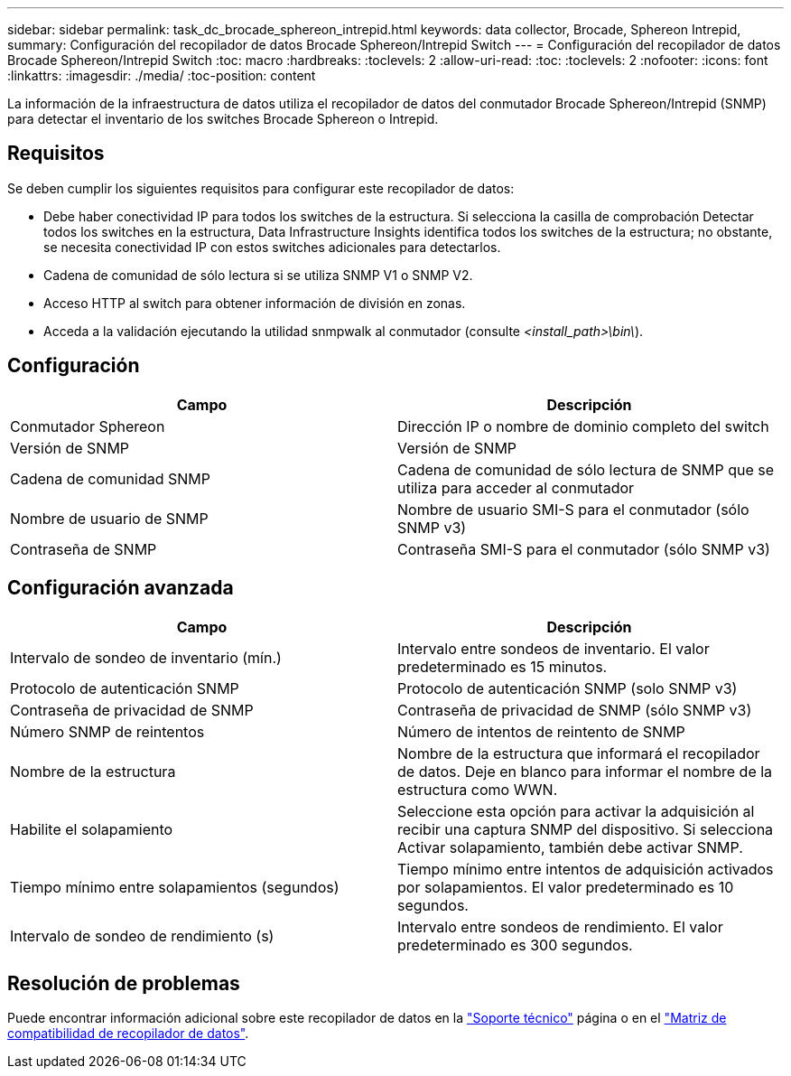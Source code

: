 ---
sidebar: sidebar 
permalink: task_dc_brocade_sphereon_intrepid.html 
keywords: data collector, Brocade, Sphereon Intrepid, 
summary: Configuración del recopilador de datos Brocade Sphereon/Intrepid Switch 
---
= Configuración del recopilador de datos Brocade Sphereon/Intrepid Switch
:toc: macro
:hardbreaks:
:toclevels: 2
:allow-uri-read: 
:toc: 
:toclevels: 2
:nofooter: 
:icons: font
:linkattrs: 
:imagesdir: ./media/
:toc-position: content


[role="lead"]
La información de la infraestructura de datos utiliza el recopilador de datos del conmutador Brocade Sphereon/Intrepid (SNMP) para detectar el inventario de los switches Brocade Sphereon o Intrepid.



== Requisitos

Se deben cumplir los siguientes requisitos para configurar este recopilador de datos:

* Debe haber conectividad IP para todos los switches de la estructura. Si selecciona la casilla de comprobación Detectar todos los switches en la estructura, Data Infrastructure Insights identifica todos los switches de la estructura; no obstante, se necesita conectividad IP con estos switches adicionales para detectarlos.
* Cadena de comunidad de sólo lectura si se utiliza SNMP V1 o SNMP V2.
* Acceso HTTP al switch para obtener información de división en zonas.
* Acceda a la validación ejecutando la utilidad snmpwalk al conmutador (consulte _<install_path>\bin\_).




== Configuración

[cols="2*"]
|===
| Campo | Descripción 


| Conmutador Sphereon | Dirección IP o nombre de dominio completo del switch 


| Versión de SNMP | Versión de SNMP 


| Cadena de comunidad SNMP | Cadena de comunidad de sólo lectura de SNMP que se utiliza para acceder al conmutador 


| Nombre de usuario de SNMP | Nombre de usuario SMI-S para el conmutador (sólo SNMP v3) 


| Contraseña de SNMP | Contraseña SMI-S para el conmutador (sólo SNMP v3) 
|===


== Configuración avanzada

[cols="2*"]
|===
| Campo | Descripción 


| Intervalo de sondeo de inventario (mín.) | Intervalo entre sondeos de inventario. El valor predeterminado es 15 minutos. 


| Protocolo de autenticación SNMP | Protocolo de autenticación SNMP (solo SNMP v3) 


| Contraseña de privacidad de SNMP | Contraseña de privacidad de SNMP (sólo SNMP v3) 


| Número SNMP de reintentos | Número de intentos de reintento de SNMP 


| Nombre de la estructura | Nombre de la estructura que informará el recopilador de datos. Deje en blanco para informar el nombre de la estructura como WWN. 


| Habilite el solapamiento | Seleccione esta opción para activar la adquisición al recibir una captura SNMP del dispositivo. Si selecciona Activar solapamiento, también debe activar SNMP. 


| Tiempo mínimo entre solapamientos (segundos) | Tiempo mínimo entre intentos de adquisición activados por solapamientos. El valor predeterminado es 10 segundos. 


| Intervalo de sondeo de rendimiento (s) | Intervalo entre sondeos de rendimiento. El valor predeterminado es 300 segundos. 
|===


== Resolución de problemas

Puede encontrar información adicional sobre este recopilador de datos en la link:concept_requesting_support.html["Soporte técnico"] página o en el link:reference_data_collector_support_matrix.html["Matriz de compatibilidad de recopilador de datos"].
